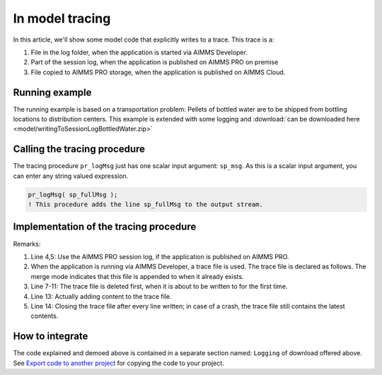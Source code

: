 In model tracing
==================

In this article, we'll show some model code that explicitly writes to a trace.
This trace is a:

#.  File in the log folder, when the application is started via AIMMS Developer.

#.  Part of the session log, when the application is published on AIMMS PRO on premise

#.  File copied to AIMMS PRO storage, when the application is published on AIMMS Cloud.

Running example
---------------

The running example is based on a transportation problem: Pellets of bottled water are to be shipped from bottling locations to distribution centers. This example is extended with some logging and :download:`can be downloaded here <model/writingToSessionLogBottledWater.zip>` 

Calling the tracing procedure
-----------------------------

The tracing procedure ``pr_logMsg`` just has one scalar input argument: ``sp_msg``.  As this is a scalar input argument, you can enter any string valued expression.

.. code-block:: aimms

    pr_logMsg( sp_fullMsg );
    ! This procedure adds the line sp_fullMsg to the output stream.
    


Implementation of the tracing procedure
---------------------------------------


.. code-block:: aimms
    :linenos:

    Procedure pr_logMsg {
        Arguments: (sp_msg);
        Body: {
            if pro::GetPROEndPoint() then
                pro::management::LocalLogInfo( sp_msg );
            else
                if not p_noLogLinesWritten then
                    if fileExists( sp_traceFilename ) then
                        FileDelete( sp_traceFilename );
                    endif ;
                endif ;
                put f_traceFile ;
                put sp_msg, / ;
                putclose ;
                p_noLogLinesWritten += 1 ;
            endif ;
        }
        StringParameter sp_msg {
            Property: Input;
        }
    }

Remarks:

#.  Line 4,5: Use the AIMMS PRO session log, if the application is published on AIMMS PRO.

#.  When the application is running via AIMMS Developer, a trace file is used. 
    The trace file is declared as follows. 
    The merge mode indicates that this file is appended to when it already exists.

    .. code-block:: aimms
        :linenos:

        File f_traceFile {
            Name: sp_traceFilename;
            Device: Disk;
            Mode: merge;
        }
        
#.  Line 7-11: The trace file is deleted first, when it is about to be written to for the first time.

#.  Line 13: Actually adding content to the trace file.

#.  Line 14: Closing the trace file after every line written; in case of a crash, the trace file still contains the latest contents.

How to integrate
-----------------

The code explained and demoed above is contained in a separate section named: ``Logging`` of download offered above.
See `Export code to another project <https://how-to.aimms.com/Articles/145/145-import-export-section.html>`_ 
for copying the code to your project.



